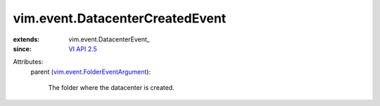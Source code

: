 
vim.event.DatacenterCreatedEvent
================================
  
:extends: vim.event.DatacenterEvent_
:since: `VI API 2.5 <vim/version.rst#vimversionversion2>`_

Attributes:
    parent (`vim.event.FolderEventArgument <vim/event/FolderEventArgument.rst>`_):

       The folder where the datacenter is created.
